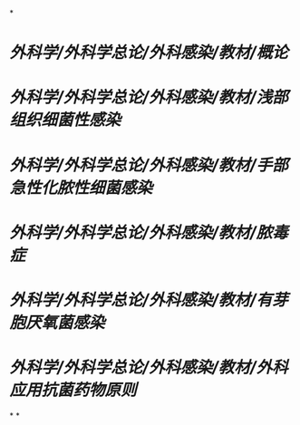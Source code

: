 *
* [[外科学/外科学总论/外科感染/教材/概论]]
* [[外科学/外科学总论/外科感染/教材/浅部组织细菌性感染]]
* [[外科学/外科学总论/外科感染/教材/手部急性化脓性细菌感染]]
* [[外科学/外科学总论/外科感染/教材/脓毒症]]
* [[外科学/外科学总论/外科感染/教材/有芽胞厌氧菌感染]]
* [[外科学/外科学总论/外科感染/教材/外科应用抗菌药物原则]]
*
*